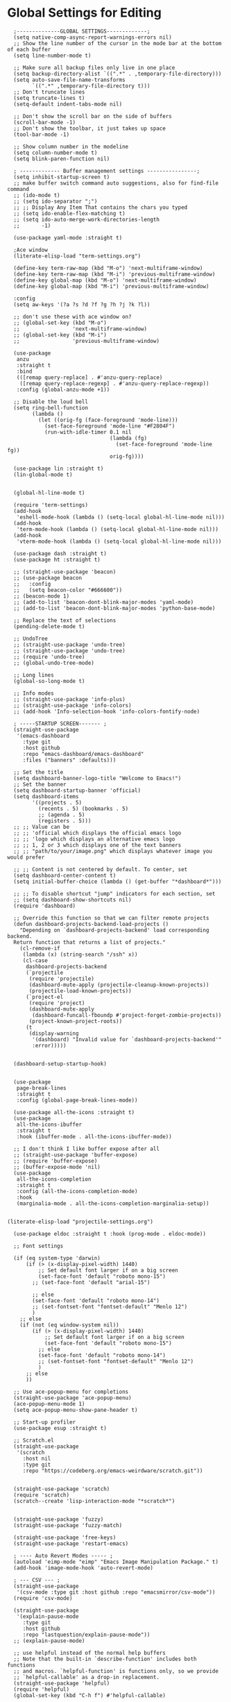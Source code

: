 * Global Settings for Editing


#+BEGIN_SRC elisp :load yes
  ;--------------GLOBAL SETTINGS-------------;
  (setq native-comp-async-report-warnings-errors nil)
  ;; Show the line number of the cursor in the mode bar at the bottom of each buffer
  (setq line-number-mode t)

  ;; Make sure all backup files only live in one place
  (setq backup-directory-alist `((".*" . ,temporary-file-directory)))
  (setq auto-save-file-name-transforms
        `((".*" ,temporary-file-directory t)))
  ;; Don't truncate lines
  (setq truncate-lines t)
  (setq-default indent-tabs-mode nil)

  ;; Don't show the scroll bar on the side of buffers
  (scroll-bar-mode -1)
  ;; Don't show the toolbar, it just takes up space
  (tool-bar-mode -1)

  ;; Show column number in the modeline
  (setq column-number-mode t)
  (setq blink-paren-function nil)

  ; ------------- Buffer management settings ----------------;
  (setq inhibit-startup-screen t)
  ;; make buffer switch command auto suggestions, also for find-file command
  ;; (ido-mode t)
  ;; (setq ido-separator ";")
  ;; ;; Display Any Item That contains the chars you typed
  ;; (setq ido-enable-flex-matching t)
  ;; (setq ido-auto-merge-work-directories-length
  ;;       -1)

  (use-package yaml-mode :straight t)

  ;Ace window
  (literate-elisp-load "term-settings.org")

  (define-key term-raw-map (kbd "M-o") 'next-multiframe-window)
  (define-key term-raw-map (kbd "M-i") 'previous-multiframe-window)
  (define-key global-map (kbd "M-o") 'next-multiframe-window)
  (define-key global-map (kbd "M-i") 'previous-multiframe-window)

  :config
  (setq aw-keys '(?a ?s ?d ?f ?g ?h ?j ?k ?l))

  ;; don't use these with ace window on?
  ;; (global-set-key (kbd "M-o")
  ;;                 'next-multiframe-window)
  ;; (global-set-key (kbd "M-i")
  ;;                 'previous-multiframe-window)

  (use-package
   anzu
   :straight t
   :bind
   (([remap query-replace] . #'anzu-query-replace)
    ([remap query-replace-regexp] . #'anzu-query-replace-regexp))
   :config (global-anzu-mode +1))

  ;; Disable the loud bell
  (setq ring-bell-function
        (lambda ()
          (let ((orig-fg (face-foreground 'mode-line)))
            (set-face-foreground 'mode-line "#F2804F")
            (run-with-idle-timer 0.1 nil
                                 (lambda (fg)
                                   (set-face-foreground 'mode-line fg))
                                 orig-fg))))

  (use-package lin :straight t)
  (lin-global-mode t)


  (global-hl-line-mode t)

  (require 'term-settings)
  (add-hook
   'eshell-mode-hook (lambda () (setq-local global-hl-line-mode nil)))
  (add-hook
   'term-mode-hook (lambda () (setq-local global-hl-line-mode nil)))
  (add-hook
   'vterm-mode-hook (lambda () (setq-local global-hl-line-mode nil)))

  (use-package dash :straight t)
  (use-package ht :straight t)

  ;; (straight-use-package 'beacon)
  ;; (use-package beacon
  ;;   :config
  ;;   (setq beacon-color "#666600"))
  ;; (beacon-mode 1)
  ;; (add-to-list 'beacon-dont-blink-major-modes 'yaml-mode)
  ;; (add-to-list 'beacon-dont-blink-major-modes 'python-base-mode)

  ;; Replace the text of selections
  (pending-delete-mode t)

  ;; UndoTree
  ;; (straight-use-package 'undo-tree)
  ;; (straight-use-package 'undo-tree)
  ;; (require 'undo-tree)
  ;; (global-undo-tree-mode)

  ;; Long lines
  (global-so-long-mode t)

  ;; Info modes
  ;; (straight-use-package 'info-plus)
  ;; (straight-use-package 'info-colors)
  ;; (add-hook 'Info-selection-hook 'info-colors-fontify-node)

  ; -----STARTUP SCREEN------- ;
  (straight-use-package
   '(emacs-dashboard
     :type git
     :host github
     :repo "emacs-dashboard/emacs-dashboard"
     :files ("banners" :defaults)))

  ;; Set the title
  (setq dashboard-banner-logo-title "Welcome to Emacs!")
  ;; Set the banner
  (setq dashboard-startup-banner 'official)
  (setq dashboard-items
        '((projects . 5)
          (recents . 5) (bookmarks . 5)
          ;; (agenda . 5)
          (registers . 5)))
  ;; ;; Value can be
  ;; ;; 'official which displays the official emacs logo
  ;; ;; 'logo which displays an alternative emacs logo
  ;; ;; 1, 2 or 3 which displays one of the text banners
  ;; ;; "path/to/your/image.png" which displays whatever image you would prefer

  ;; ;; Content is not centered by default. To center, set
  (setq dashboard-center-content t)
  (setq initial-buffer-choice (lambda () (get-buffer "*dashboard*")))

  ;; ;; To disable shortcut "jump" indicators for each section, set
  ;; (setq dashboard-show-shortcuts nil)
  (require 'dashboard)

  ;; Override this function so that we can filter remote projects
  (defun dashboard-projects-backend-load-projects ()
    "Depending on `dashboard-projects-backend' load corresponding backend.
  Return function that returns a list of projects."
    (cl-remove-if
     (lambda (x) (string-search "/ssh" x))
     (cl-case
      dashboard-projects-backend
      (`projectile
       (require 'projectile)
       (dashboard-mute-apply (projectile-cleanup-known-projects))
       (projectile-load-known-projects))
      (`project-el
       (require 'project)
       (dashboard-mute-apply
        (dashboard-funcall-fboundp #'project-forget-zombie-projects))
       (project-known-project-roots))
      (t
       (display-warning
        '(dashboard) "Invalid value for `dashboard-projects-backend'"
        :error)))))


  (dashboard-setup-startup-hook)


  (use-package
   page-break-lines
   :straight t
   :config (global-page-break-lines-mode))

  (use-package all-the-icons :straight t)
  (use-package
   all-the-icons-ibuffer
   :straight t
   :hook (ibuffer-mode . all-the-icons-ibuffer-mode))

  ;; I don't think I like buffer expose after all
  ;; (straight-use-package 'buffer-expose)
  ;; (require 'buffer-expose)
  ;; (buffer-expose-mode 'nil)
  (use-package
   all-the-icons-completion
   :straight t
   :config (all-the-icons-completion-mode)
   :hook
   (marginalia-mode . all-the-icons-completion-marginalia-setup))


(literate-elisp-load "projectile-settings.org")

  (use-package eldoc :straight t :hook (prog-mode . eldoc-mode))

  ;; Font settings

  (if (eq system-type 'darwin)
      (if (> (x-display-pixel-width) 1440)
          ;; Set default font larger if on a big screen
          (set-face-font 'default "roboto mono-15")
        ;; (set-face-font 'default "arial-15")

        ;; else
        (set-face-font 'default "roboto mono-14")
        ;; (set-fontset-font "fontset-default" "Menlo 12")
        )
    ;; else
    (if (not (eq window-system nil))
        (if (> (x-display-pixel-width) 1440)
            ;; Set default font larger if on a big screen
            (set-face-font 'default "roboto mono-15")
          ;; else
          (set-face-font 'default "roboto mono-14")
          ;; (set-fontset-font "fontset-default" "Menlo 12")
          )
      ;; else
      ))

  ;; Use ace-popup-menu for completions
  (straight-use-package 'ace-popup-menu)
  (ace-popup-menu-mode 1)
  (setq ace-popup-menu-show-pane-header t)

  ;; Start-up profiler
  (use-package esup :straight t)

  ;; Scratch.el
  (straight-use-package
   '(scratch
     :host nil
     :type git
     :repo "https://codeberg.org/emacs-weirdware/scratch.git"))


  (straight-use-package 'scratch)
  (require 'scratch)
  (scratch--create 'lisp-interaction-mode "*scratch*")


  (straight-use-package 'fuzzy)
  (straight-use-package 'fuzzy-match)

  (straight-use-package 'free-keys)
  (straight-use-package 'restart-emacs)

  ; ---- Auto Revert Modes ----- ;
  (autoload 'eimp-mode "eimp" "Emacs Image Manipulation Package." t)
  (add-hook 'image-mode-hook 'auto-revert-mode)

  ; --- CSV --- ;
  (straight-use-package
   '(csv-mode :type git :host github :repo "emacsmirror/csv-mode"))
  (require 'csv-mode)

  (straight-use-package
   '(explain-pause-mode
     :type git
     :host github
     :repo "lastquestion/explain-pause-mode"))
  ;; (explain-pause-mode)

  ;; use helpful instead of the normal help buffers
  ;; Note that the built-in `describe-function' includes both functions
  ;; and macros. `helpful-function' is functions only, so we provide
  ;; `helpful-callable' as a drop-in replacement.
  (straight-use-package 'helpful)
  (require 'helpful)
  (global-set-key (kbd "C-h f") #'helpful-callable)

  (global-set-key (kbd "C-h v") #'helpful-variable)
  (global-set-key (kbd "C-h k") #'helpful-key)

  (straight-use-package 'dimmer)
  (require 'dimmer)
  (dimmer-configure-which-key)
  (dimmer-configure-org)
  (dimmer-configure-posframe)
  (dimmer-configure-magit)
  (dimmer-configure-hydra)

  (setq dimmer-fraction 0.15)
  (dimmer-mode t)

  (straight-use-package 'volatile-highlights)
  (require 'volatile-highlights)
  (volatile-highlights-mode t)

  ;; (use-package hl-todo :straight t :init (global-hl-todo-mode))

  ; disable electric indent
  (electric-indent-mode 0)
  (use-package
   aggressive-indent
   :straight t
   :config (aggressive-indent-global-mode t))


  (straight-use-package 'grip-mode)
  (require 'grip-mode)

  ;; (straight-use-package 'markdownfmt)
  ;; (require 'markdownfmt)

  (use-package
   apheleia
   :config
   (setf (alist-get 'isort apheleia-formatters)
         '("isort" "--stdout" "-"))
   (setf (alist-get 'python-base-mode apheleia-mode-alist)
         '(isort black))
   (add-to-list
    'apheleia-formatters
    '(prettier-toml
      npx "prettier" "--stdin-filepath" filepath "--parser=toml"))
   (add-to-list 'apheleia-mode-alist '(conf-toml-mode . prettier-toml))
   (defun apheleia-indent-region+ (orig scratch callback)
     (with-current-buffer scratch
       (setq-local indent-line-function
                   (buffer-local-value 'indent-line-function orig))
       (indent-region (point-min) (point-max))
       (funcall callback scratch)))

   (push '(indent-region . apheleia-indent-region+) apheleia-formatters)
   (push '(elisp-mode . indent-region) apheleia-mode-alist)
   (push '(lisp-interaction-mode . indent-region) apheleia-mode-alist))


  (literate-elisp-load "elisp-settings.org")


  ;; (defun apheleia-indent-region+ (orig scratch callback)
  ;;   (with-current-buffer scratch
  ;;     (setq-local indent-line-function
  ;;                 (buffer-local-value 'indent-line-function orig))
  ;;     (indent-region (point-min)
  ;;                    (point-max))
  ;;     (funcall callback scratch)))

  ;; (push '(indent-region . apheleia-indent-region+) apheleia-formatters)
  ;; (push '(elisp-mode . indent-region) apheleia-mode-alist)
  ;; (push '(lisp-interaction-mode . indent-region) apheleia-mode-alist)

  ;; (add-to-list 'apheleia-mode-alist '(python-base-mode . isort))
  ;; (add-to-list 'apheleia-formatters '(isort . ("isort" "-" "--stdout")))
  (apheleia-global-mode t)


  (use-package direnv :straight t :config (direnv-mode 't))


  (straight-use-package 'ctrlf)
  (require 'ctrlf)
  ;; (add-to-list 'ctrlf-minibuffer-bindings '("C-r" . nil))

  (add-to-list
   'ctrlf-minibuffer-bindings '("C-r" . ctrlf-backward-default))
  (setq ctrlf-default-search-style 'fuzzy-regexp)
  (setq ctrlf-default-search-style 'literal)

  (ctrlf-mode t)
  ;; (add-to-list 'ctrlf-minibuffer-bindings '("C-r" . nil))

  (straight-use-package 'whole-line-or-region)
  (require 'whole-line-or-region)
  (whole-line-or-region-global-mode t)

  ;; (straight-use-package 'svg-tag-mode)
  ;; (require 'svg-tag-mode)
  ;; (global-svg-tag-mode +1)

  (use-package
   popper
   :straight t
   :bind
   (("C-`" . popper-toggle-latest)
    ("M-`" . popper-cycle)
    ("C-M-`" . popper-toggle-type))
   :init
   (setq popper-reference-buffers
         '("\\*Messages\\*"
           "Output\\*$"
           "\\*Async Shell Command\\*"
           help-mode
           compilation-mode))
   (popper-mode +1) (popper-echo-mode +1))

  ;; (use-package topsy
  ;;   :straight t
  ;;   :hook (prog-mode . topsy-mode))

  (require 'colors-settings)
  (use-package
   combobulate
   ;; Optional, but recommended.
   ;;
   ;; You can manually enable Combobulate with `M-x
   ;; combobulate-mode'.
   :hook ((python-mode . combobulate-mode) (yaml-mode . combobulate-mode))
   ;; Amend this to the directory where you keep Combobulate's source
   ;; code.
   :straight '(combobulate :type git :host github :repo "mickeynp/combobulate"))


  (provide 'global-settings)
#+END_SRC
